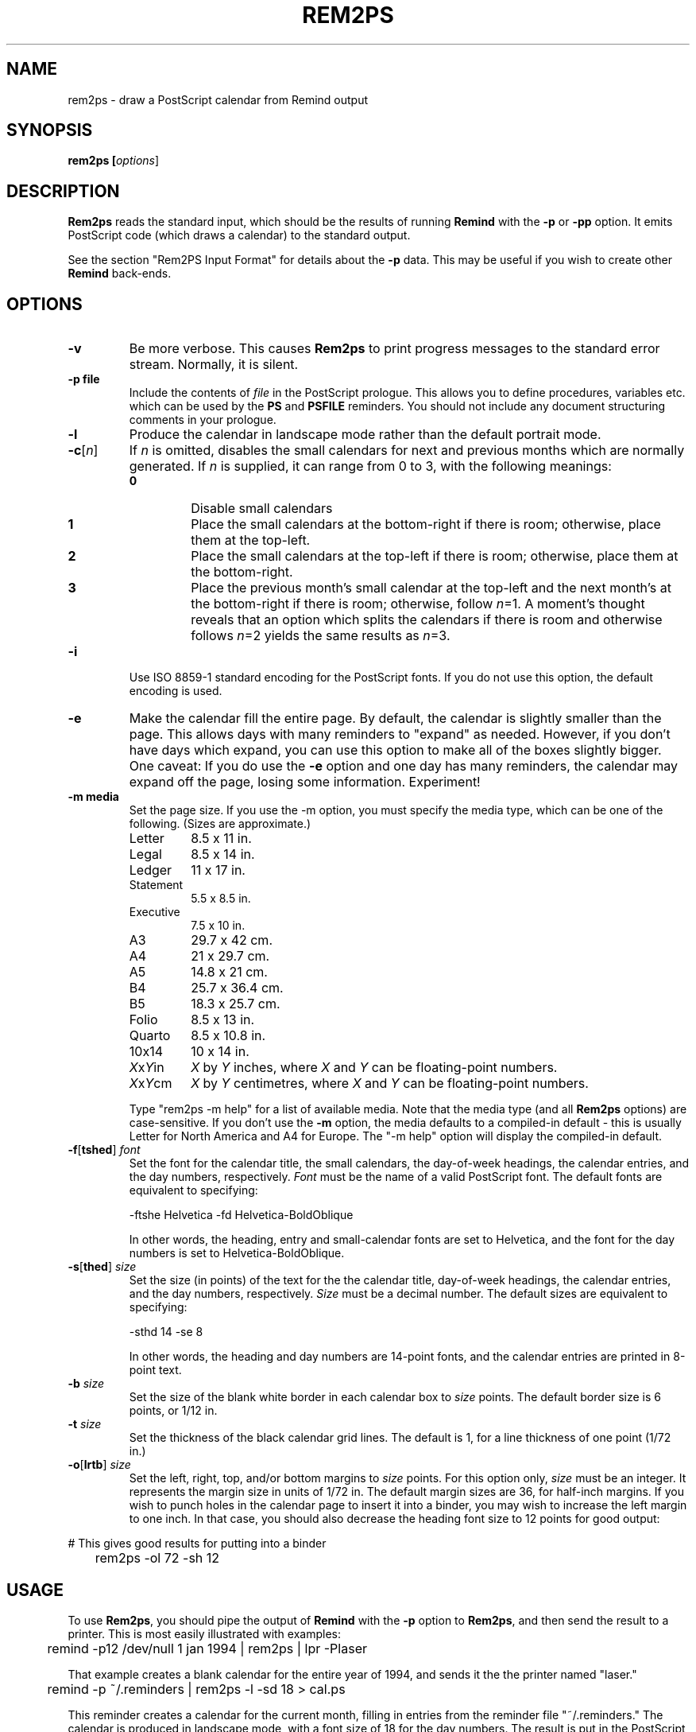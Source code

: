 .TH REM2PS 1 "1 January 2020"
.UC 4
.SH NAME
rem2ps \- draw a PostScript calendar from Remind output
.SH SYNOPSIS
.B rem2ps [\fIoptions\fR]
.SH DESCRIPTION
\fBRem2ps\fR reads the standard input, which should be the results of
running \fBRemind\fR with the \fB\-p\fR or \fB\-pp\fR option.  It
emits PostScript code (which draws a calendar) to the standard output.
.PP
See the section "Rem2PS Input Format" for details about the \fB\-p\fR
data.  This may be useful if you wish to create other \fBRemind\fR
back-ends.

.SH OPTIONS
.TP
.B \-v
Be more verbose.  This causes \fBRem2ps\fR to print progress messages
to the standard error stream.  Normally, it is silent.
.TP
.B \-p file
Include the contents of \fIfile\fR in the PostScript prologue.  This
allows you to define procedures, variables etc. which can be used
by the \fBPS\fR and \fBPSFILE\fR reminders.  You should not
include any document structuring comments in your prologue.
.TP
.B \-l
Produce the calendar in landscape mode rather than the default
portrait mode.
.TP
\fB\-c\fR[\fIn\fR]
If \fIn\fR is omitted, disables the small calendars for next and previous
months which are normally generated.  If \fIn\fR is supplied, it can range
from 0 to 3, with the following meanings:
.RS
.TP
.B 0
Disable small calendars
.TP
.B 1
Place the small calendars at the bottom-right if there is room; otherwise,
place them at the top-left.
.TP
.B 2
Place the small calendars at the top-left if there is room; otherwise,
place them at the bottom-right.
.TP
.B 3
Place the previous month's small calendar at the top-left and the next
month's at the bottom-right if there is room; otherwise, follow \fIn\fR=1.
A moment's thought reveals that an option which splits the calendars if
there is room and otherwise follows \fIn\fR=2 yields the same results as
\fIn\fR=3.
.RE
.TP
.B \-i
Use ISO 8859-1 standard encoding for the PostScript fonts.  If you do
not use this option, the default encoding is used.
.TP
.B \-e
Make the calendar fill the entire page.  By default, the calendar is
slightly smaller than the page.  This allows days with many reminders
to "expand" as needed.  However, if you don't have days which expand,
you can use this option to make all of the boxes slightly bigger.  
One caveat: If you do use the \fB\-e\fR option and one day has many
reminders, the calendar may expand off the page, losing some information.
Experiment!
.TP
.B \-m media
Set the page size.  If you use the \-m option, you must specify the
media type, which can be one of the
following.  (Sizes are approximate.)
.RS
.TP
Letter
8.5 x 11 in.
.TP
Legal
8.5 x 14 in.
.TP
Ledger
11 x 17 in.
.TP
Statement
5.5 x 8.5 in.
.TP
Executive
7.5 x 10 in.
.TP
A3
29.7 x 42 cm.
.TP
A4
21 x 29.7 cm.
.TP
A5
14.8 x 21 cm.
.TP
B4
25.7 x 36.4 cm.
.TP
B5
18.3 x 25.7 cm.
.TP
Folio
8.5 x 13 in.
.TP
Quarto
8.5 x 10.8 in.
.TP
10x14
10 x 14 in.
.TP
\fIX\fRx\fIY\fRin
\fIX\fR by \fIY\fR inches, where \fIX\fR and \fIY\fR can be floating-point
numbers.
.TP
\fIX\fRx\fIY\fRcm
\fIX\fR by \fIY\fR centimetres, where \fIX\fR and \fIY\fR can be floating-point
numbers.

.PP
Type "rem2ps \-m help" for a list of available media.  Note that the media
type (and all \fBRem2ps\fR options) are case-sensitive.  If you don't use
the \fB\-m\fR option, the media defaults to a compiled-in default - this
is usually Letter for North America and A4 for Europe.  The "\-m help"
option will display the compiled-in default.
.RE
.TP
\fB\-f\fR[\fBtshed\fR] \fIfont\fR
Set the font for the calendar title,
the small calendars, the day-of-week headings, the calendar
entries, and the day numbers, respectively.  \fIFont\fR must be the
name of a valid PostScript font.  The default fonts are equivalent to
specifying:
.RS
.PP
.nf
	\-ftshe Helvetica \-fd Helvetica-BoldOblique
.fi
.PP
In other words, the heading, entry and small-calendar fonts are set
to Helvetica, and the font for the day numbers is set to
Helvetica-BoldOblique.
.RE
.TP
\fB\-s\fR[\fBthed\fR] \fIsize\fR
Set the size (in points) of the text for the the calendar title,
day-of-week headings, the calendar entries, and the day numbers,
respectively.  \fISize\fR must be a decimal number.  The default sizes
are equivalent to specifying:
.RS
.PP
.nf
	\-sthd 14 \-se 8
.fi
.PP
In other words, the heading and day numbers are 14-point fonts, and the
calendar entries are printed in 8-point text.
.RE
.TP
\fB\-b\fR \fIsize\fR
Set the size of the blank white border in each calendar box to \fIsize\fR
points.  The default border size is 6 points, or 1/12 in.
.TP
\fB\-t\fR \fIsize\fR
Set the thickness of the black calendar grid lines.  The default is 1,
for a line thickness of one point (1/72 in.)
.TP
\fB\-o\fR[\fBlrtb\fR] \fIsize\fR
Set the left, right, top, and/or bottom margins to \fIsize\fR points.
For this option only, \fIsize\fR must be an integer.  It represents the
margin size in units of 1/72 in.  The default margin sizes are 36, for
half-inch margins.  If you wish to punch holes in the calendar page to insert
it into a binder, you may wish to increase the left margin to one inch.
In that case, you should also decrease the heading font size to 12 points
for good output:
.PP
.nf
	# This gives good results for putting into a binder
	rem2ps \-ol 72 \-sh 12
.fi
.SH USAGE
To use \fBRem2ps\fR, you should pipe the output of \fBRemind\fR with the \fB\-p\fR
option to \fBRem2ps\fR, and then send the result to a printer.  This is most easily
illustrated with examples:
.PP
.nf
	remind \-p12 /dev/null 1 jan 1994 | rem2ps | lpr \-Plaser
.fi
.PP
That example creates a blank calendar for the entire year of 1994, and
sends it the the printer named "laser."
.PP
.nf
	remind \-p ~/.reminders | rem2ps \-l \-sd 18 > cal.ps
.fi
.PP
This reminder creates a calendar for the current month, filling in
entries from the reminder file "~/.reminders."  The calendar is produced
in landscape mode, with a font size of 18 for the day numbers.  The result
is put in the PostScript file "cal.ps."
.PP
.SH VARIABLES AVAILABLE TO USER-SUPPLIED POSTSCRIPT CODE
.PP
The following variables are available to \fBPS\fR and 
\fBPSFILE\fR-type reminders.  (This material is duplicated
in the \fBRemind\fR manual page.)
.TP
LineWidth
The width of the black grid lines making up the calendar.
.TP
Border
The border between the center of the grid lines and the space used to print
calendar entries.  This border is normally blank space.
.TP
BoxWidth and BoxHeight
The width and height of the calendar box, from center-to-center of the
black gridlines.
.TP
InBoxHeight
The height from the center of the bottom black gridline to the top
of the regular calendar entry area.  The space from here to the top
of the box is used only to draw the day number.
.TP
/DayFont, /TitleFont, /EntryFont, /SmallFont and /HeadFont
The fonts used to draw the day numbers, the month and year title,
the calendar entries, the small
calendars, and the day-of-week headings, respectively.
.TP
DaySize, TitleSize, EntrySize and HeadSize
The sizes of the above fonts.  (The size of the small calendar font
is \fInot\fR defined here.)  For example, if you wanted to print
the Hebrew date next to the regular day number in the calendar, use:
.PP
.nf
	REM PS Border BoxHeight Border sub DaySize sub moveto \\
	   /DayFont findfont DaySize scalefont setfont \\
	   ([hebday(today())] [hebmon(today())]) show
.fi
.PP
.RS
Note how /DayFont and DaySize are used.
.RE
.PP
Note that if you supply PostScript code, it is possible to produce invalid
PostScript files.  Always test your PostScript thoroughly with a PostScript
viewer before sending it to the printer.  You should not use any document
structuring comments in your PostScript code.
.PP
In addition, prior to drawing a calendar page, \fBRem2ps\fR emits
the following PostScript code:
.PP
.nf
	save (mon) (yr) PreCal restore
.fi
.PP
where \fImon\fR and \fIyr\fR are the month and year of the calendar
page.  The default \fBPreCal\fR procedure simply pops
the arguments and does nothing.  However, you can define a \fBPreCal\fR
function in your prologue file to do whatever you want - it can draw a
background for the entire calendar, for instance.
.PP
In the context of the \fBPreCal\fR procedure, the following conditions
hold:
.TP
o
The PostScript origin is at the bottom left-hand corner of the page, and
PostScript units of 1/72 inch are in effect.
.TP
o
The variables MinX, MinY, MaxX and MaxY define the bounding box within
which the calendar will be drawn.
.TP
o
The font and font-size variables, as well as Border and LineWidth described
previously, are valid.
.PP
For an example, create a file called "myprolog" whose contents are:
.PP
.nf
		/PreCal {
		 /yr exch def
		 /mon exch def
		 /xsiz1 MaxX MinX sub def
		 /ysiz1 MaxY MinY sub def
		 /xsiz xsiz1 MinX sub MinX sub def
		 /ysiz ysiz1 MinY sub MinY sub def
		 xsiz
		 ysiz
		 lt
		 {/len xsiz 1.41 mul def
		  MinX MinX add ysiz1 xsiz1 sub 2 div MinY add MinY add moveto}
		 {/len ysiz 1.41 mul def
		  xsiz1 ysiz1 sub 2 div MinX add MinX add MinY MinY add moveto}
		 ifelse
		 /Helvetica-Bold findfont 1 scalefont setfont
		 mon stringwidth pop
		 ( ) stringwidth pop add
		 yr stringwidth pop add
		 len exch div /len exch def
		 /Helvetica-Bold findfont len scalefont setfont
		 0.95 setgray
		 45 rotate
		 mon show
		 ( ) show
		 yr show
		} bind def
.fi
.PP
Use that file with the \fBRem2ps\fR \fB\-p\fR option to create calendars
with the year and month in large grey letters in the background of the
calendar.
.PP
.SH REM2PS INPUT FORMAT (-P OPTION)
The \fB\-p\fR option is an older, simpler interchange format used by
\fBReminf\fR to communicate with back-ends.  New back-ends are
encoraged to support the new \fB\-pp\fR format preferably, though they
are encouraged to support the older \fB\-p\fR format as well if the
older format contains enough information for them to work properly.
.PP
\fBRemind \-p\fR sends the following lines to standard output.
The information is designed to be easily parsed by back-end programs:
.TP
.B # rem2ps begin
This line signifies the start of calendar data.  Back-ends can search
for it to verify they are being fed correct information.
.TP
\fImonth_name year num_days first_day monday_first\fR
On this line, \fImonth_name\fR is the name of the month whose calendar
information is about to follow.  \fInum_days\fR is the number of days
in this month.  \fIfirst_day\fR is the weekday of the first day of the
month (0 = Sunday, 1 = Monday, 6 = Saturday.)  And \fImonday_first\fR is
1 if the \fB\-m\fR flag was supplied to \fBRemind\fR, or 0 if it was not.
All this information is supplied so back-ends don't need any date calculation
facilities.
.TP
\fIsun mon tue wed thu fri sat\fR
This line consists of
space-separated names of days in whatever language \fBRemind\fR was
compiled for.  This information can be used by back-ends to annotate
calendars, and means they don't have to be created for a specific
language.
.TP
\fInext_mon next_days\fR
The name of the next month and the number of days in it.
.TP
\fIprev_mon prev_days\fR
The name of the previous month and the number of days in it.  The
\fInext_mon\fR and \fIprev_mon\fR lines could be used to generate small
inset calendars for the next and previous months.
.PP
The remaining data consists of calendar entries, in the following format:
.PP
\fIyyyy/mm/dd special tag dur time body\fR
.PP
Here, \fIyyyy\fR is the year, \fImm\fR is the month (01-12) and
\fIdd\fR is the day of the month.  Note that the date components are
always separated by "/" even if the date separator in \fBRemind\fR has
been set to "-".  The consistent use of "/" is designed to ease parsing.
.PP
\fIspecial\fR is a string used
for "out-of-band" communication with back-ends.  If the reminder
is a normal reminder, \fIspecial\fR is "*".  The \fBRem2PS\fR
back-end understands the specials \fBPostScript\fR and \fBPSFile\fR.
Other back-ends may understand other specials.  A back end should
\fIsilently ignore\fR a reminder with a special it doesn't understand.
.PP
\fItag\fR is whatever tag the user provided with the \fBTAG\fR clause,
or "*" if no tag was provided.  If there is more than one \fBTAG\fR clause,
the tags appear in a comma-separated list.  For example, the command
\fBREM TAG foo TAG bar TAG quux\fR would result in \fBfoo,bar,quux\fR
in the \fItag\fR field.
.PP
\fIdur\fR is the \fBDURATION\fR value in minutes, or "*" if no duration
was provided.
.PP
\fItime\fR is the time of the reminder in minutes past midnight, or
"*" if the reminder was not a timed reminder.
.PP
\fIbody\fR is the body of the reminder.
.PP
Future versions of \fBRemind\fR may add additional keys to the JSON
object.  Back-ends \fImust\fR ignore keys they don't recognize.
.PP
After a month's worth of reminders have been emitted, \fBRemind\fR
emits the line:
.PP
\fB# rem2ps end
.PP
However, back-ends should keep reading until EOF in case more data for
subsequent months is forthcoming.
.PP
If you supply the \fB\-l\fR option to \fBremind\fR, then reminders
may be preceded by a line that looks like this:
.PP
\fB# fileinfo \fIlineno filename\fR
.PP
The word \fBfileinfo\fR is literal; \fIlineno\fR and \fIfilename\fR specify
the line number and file name of the file containing the reminder.  Back-ends
that don't care about this information should ignore lines starting with
"#" (except, of course, for the # rem2ps lines.)
.PP
.SH REM2PS JSON INPUT FORMAT (-PP OPTION)
\fBRemind \-pp\fR sends the following lines to standard output.  They
are designed to be easily parsed, but contain much more information
than the old-style \fBremind -p\fR output.  The extra information
contains a representation of the parsed "REM" statement, which could
allow converters to better preserve semantics of a reminder.  For
example, this format passes enough information to allow a back-end to
(in many cases) determine a reminder's recurrence rather than just treating
each reminder as a one-off event.
.PP
The lines emitted by \fBremind \-pp\fR are as follows:
.TP
.B # rem2ps2 begin
This line signifies the start of calendar data.  Back-ends can search
for it to verify they are being fed correct information.  Note the
"2" after "rem2ps", which distinguishes this format from the older \fB\-p\fR
format.
.TP
\fImonth_name year num_days first_day monday_first\fR
Same as the \fB\-p\fR format
.TP
\fIsun mon tue wed thu fri sat\fR
Same as the \fB\-p\fR format
.TP
\fInext_mon next_days\fR
Same as the \fB\-p\fR format
.TP
\fIprev_mon prev_days\fR
Same as the \fB\-p\fR format
.PP
The remaining data consists of calendar entries expressed as a JSON object
on a single line.  Each such line will begin with "{" and will be a well-formed
JSON object.  The keys that may be present in the JSON object are as
follows:
.TP
.B date \fIYYYY-MM-DD\fR
The \fbdate\fR key will \fIalways\fR be present; it is the trigger date
of the reminder expressed as a string in the format \fIYYYY-MM-DD\fR
.TP
.B filename \fIf\fR
The filename in which the reminder was found.  Present if \fBRemind\fR
was invoked with the \fB\-l\fR option.
.B lineno \fIn\fR
The line number within the file on which the reminder was found.
Present if \fBRemind\fR was invoked with the \fB\-l\fR option.
.TP
.B nonconst_expr 1
If the reminder contained a non-constant expression that had to be evaluated
to determine the trigger date, this key will be present with the value 1.
If this key is present, then it is unsafe for a back-end to rely on
recurrence semantics or even the semantics of any part of the parsed
reminder, as they may have been computed in a way that cannot be expressed
in JSON.
.TP
.B if_depth \fIn\fR
If the reminder is inside one or more IF or ELSE statements, this key
will be present and the value will be the number of nested IFs from
the top-level to the reminder.  Back-ends should be wary of
interpreting recurrence semantics of reminders within an IF or ELSE
block.
.TP
.B passthru \fIspecial\fR
If the reminder was a SPECIAL reminder, the \fBpassthru\fR key will be
present and the value will be the type of SPECIAL (such as SHADE, COLOR,
MOON, etc.)
.TP
.B tags \fIdata\fR
If any TAG clauses are present, the \fBtag\fR key will be present and consist
of a comma-separated list of tags.
.TP
.B time \fIt\fR
If an AT clause was present, this key will contain the time of the AT clause
in minutes after midnight.
.TP
.B tdelta \fIn\fR
If a time delta (+n after an AT clause) was present, this key contains the
delta value in minutes.
.TP
.B trep \fIn\fR
If a time repeat (*n after an AT clause) was present, this key contains the
repeat value in minutes.
.TP
.B eventduration \fIn\fR
If a DURATION clause was present, this key contains the event duration in
minutes.
.TP
.B duration \fIn\fR
If a DURATION clause was present, this key contains today's duration in
minutes.  See the \fBremind(1)\fR man page, "MULTI-DAY EVENTS", for a
discussion of duration vs. event duration.
.TP
.B eventstart \fIdt\fR
If an AT clause was present, this key contains the event start time in
the format \fIYYYY-MM-DDTHH:MM\fR.
.TP
.B back \fIn\fR
If the reminder contained a "back" clause (\-n or \-\-n), this key
contains the back value.  If the "back" value was \-n, the value will
be positive; if it was \-\-n, the value will be negative.
.TP
.B delta \fIn\fR
If the reminder contained a "delta" clause (\+n or \+\+n), this key
contains the delta value.  If the "delta" value was \+n, the value will
be positive; if it was \+\+n, the value will be negative.
.TP
.B rep \fIn\fR
If the reminder contained a "repeat" clause (*n), this key contains
the repeat value.
.TP
.B skip \fItype\fR
If the reminder contained a SKIP, BEFORE or AFTER keyword, then this
key will contain that keyword.
.TP
.B localomit \fIarray\fR
If the reminder contains a local OMIT keyword, this key will be present.
Its value will be an array of English day names that are OMITted.
.TP
.B wd \fIarray\fR
If the reminder contains one or more weekdays, this key will be present.
Its value will be an array of English day names that are present.
.TP
.B d \fIn\fR
If a day-of-month is present in the reminder specification, this key
will be present and its value will be the day number.
.TP
.B m \fIn\fR
If a month is present in the reminder specification, this key
will be present and its value will be the month number.
.TP
.B y \fIn\fR
If a year is present in the reminder specification, this key
will be present and its value will be the year.
.TP
.B until \fIYYYY-MM-DD\fR
If the reminder contains an UNTIL or THROUGH clause, this key
will be present.  Its value will be a string of the form YYYY-MM-DD.
.TP
.B once 1
If the reminder contains a ONCE keyword, this key will be present
with a value of 1.
.TP
.B scanfrom \fIYYYY-MM-DD\fR
If the reminder contains a SCANFROM keyword, this key will be present
and its value will be a string of the form YYYY-MM-DD.
.TP
.B from \fIYYYY-MM-DD\fR
If the reminder contains a FROM keyword, this key will be present
and its value will be a string of the form YYYY-MM-DD.
.TP
.B priority \fIn\fR
The priority of the reminder.  Always present; if no PRIORITY keyword
is specified, then a reminder has a default priority of 5000.
.TP
.B r \fIn\fR
For a SHADE or COLOR special, the red color component.
.TP
.B g \fIn\fR
For a SHADE or COLOR special, the green color component.
.TP
.B b \fIn\fR
For a SHADE or COLOR special, the blue color component.
.TP
.B body \fIbody\fR
The body of the reminder to issue.  Always present.
.TP
.B rawbody \fIraw\fR
The "raw" body of the reminder, before any expression-pasting or
substitution-sequence processing.  If the raw body would be the same
as the processed body, then this key is not present.
.PP
After a month's worth of reminders have been emitted, \fBRemind\fR
emits the line:
.PP
\fB# rem2ps2 end
.PP
However, back-ends should keep reading until EOF in case more data for
subsequent months is forthcoming.
.PP

.SH AUTHOR
Rem2PS was written by Dianne Skoll <dianne@skoll.ca>
.SH BUGS
All \fBRem2ps\fR options are case-sensitive, unlike \fBRemind\fR.
Any time you supply
a font name or size, line thickness, or border width, it is treated as a
string and sent straight to the PostScript interpreter.  Thus, if you
supply invalid fonts or sizes, \fBRem2ps\fR will not complain, but the
resulting PostScript output will probably not work.
.PP
You should ensure that the values you supply for margin widths are sensible.
If they are too big for the media size, \fBRem2ps\fR will not complain,
but again, the PostScript output will probably not work.
.SH SEE ALSO
\fBremind\fR
